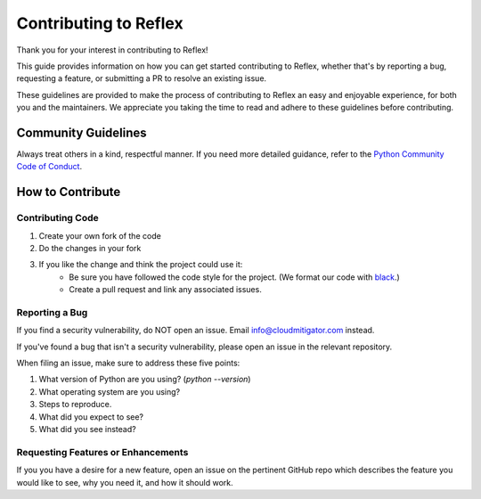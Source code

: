 Contributing to Reflex
==================================

Thank you for your interest in contributing to Reflex!

This guide provides information on how you can get started contributing to Reflex, whether that's by reporting a bug, requesting a feature, or submitting a PR to resolve an existing issue.

These guidelines are provided to make the process of contributing to Reflex an easy and enjoyable experience, for both you and the maintainers. We appreciate you taking the time to read and adhere to these guidelines before contributing.

Community Guidelines
----------------------------------
Always treat others in a kind, respectful manner. If you need more detailed guidance, refer to the `Python Community Code of Conduct <https://www.python.org/psf/codeofconduct/>`_.

How to Contribute
----------------------------------

Contributing Code
^^^^^^^^^^^^^^^^^^^^^^^^^^^^^^^^^^

1. Create your own fork of the code
2. Do the changes in your fork
3. If you like the change and think the project could use it:
    * Be sure you have followed the code style for the project. (We format our code with `black <https://black.readthedocs.io>`_.)
    * Create a pull request and link any associated issues.

Reporting a Bug
^^^^^^^^^^^^^^^^^^^^^^^^^^^^^^^^^^

If you find a security vulnerability, do NOT open an issue. Email info@cloudmitigator.com instead.

If you've found a bug that isn't a security vulnerability, please open an issue in the relevant repository.

When filing an issue, make sure to address these five points:

1. What version of Python are you using? (`python --version`)
2. What operating system are you using?
3. Steps to reproduce.
4. What did you expect to see?
5. What did you see instead?

Requesting Features or Enhancements
^^^^^^^^^^^^^^^^^^^^^^^^^^^^^^^^^^

If you you have a desire for a new feature, open an issue on the pertinent GitHub repo which describes the feature you would like to see, why you need it, and how it should work.
